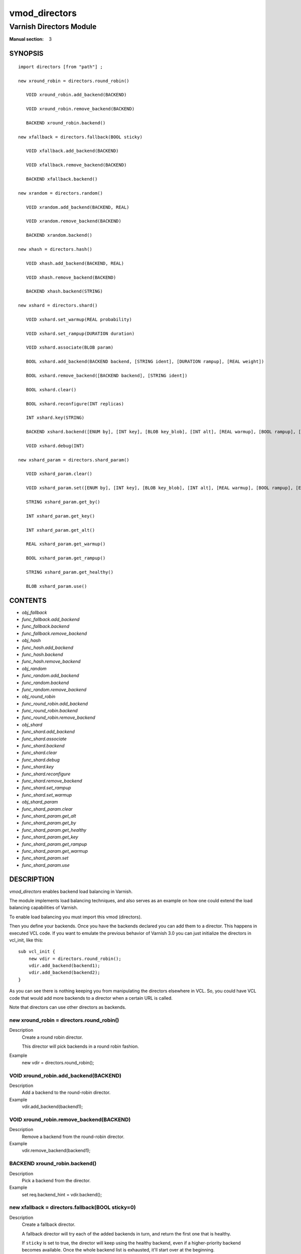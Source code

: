 ..
.. NB:  This file is machine generated, DO NOT EDIT!
..
.. Edit vmod.vcc and run make instead
..

.. role:: ref(emphasis)

.. _vmod_directors(3):

==============
vmod_directors
==============

------------------------
Varnish Directors Module
------------------------

:Manual section: 3

SYNOPSIS
========


::

   import directors [from "path"] ;
   
   new xround_robin = directors.round_robin()
  
      VOID xround_robin.add_backend(BACKEND)
  
      VOID xround_robin.remove_backend(BACKEND)
  
      BACKEND xround_robin.backend()
  
   new xfallback = directors.fallback(BOOL sticky)
  
      VOID xfallback.add_backend(BACKEND)
  
      VOID xfallback.remove_backend(BACKEND)
  
      BACKEND xfallback.backend()
  
   new xrandom = directors.random()
  
      VOID xrandom.add_backend(BACKEND, REAL)
  
      VOID xrandom.remove_backend(BACKEND)
  
      BACKEND xrandom.backend()
  
   new xhash = directors.hash()
  
      VOID xhash.add_backend(BACKEND, REAL)
  
      VOID xhash.remove_backend(BACKEND)
  
      BACKEND xhash.backend(STRING)
  
   new xshard = directors.shard()
  
      VOID xshard.set_warmup(REAL probability)
  
      VOID xshard.set_rampup(DURATION duration)
  
      VOID xshard.associate(BLOB param)
  
      BOOL xshard.add_backend(BACKEND backend, [STRING ident], [DURATION rampup], [REAL weight])
  
      BOOL xshard.remove_backend([BACKEND backend], [STRING ident])
  
      BOOL xshard.clear()
  
      BOOL xshard.reconfigure(INT replicas)
  
      INT xshard.key(STRING)
  
      BACKEND xshard.backend([ENUM by], [INT key], [BLOB key_blob], [INT alt], [REAL warmup], [BOOL rampup], [ENUM healthy], [BLOB param], [ENUM resolve])
  
      VOID xshard.debug(INT)
  
   new xshard_param = directors.shard_param()
  
      VOID xshard_param.clear()
  
      VOID xshard_param.set([ENUM by], [INT key], [BLOB key_blob], [INT alt], [REAL warmup], [BOOL rampup], [ENUM healthy])
  
      STRING xshard_param.get_by()
  
      INT xshard_param.get_key()
  
      INT xshard_param.get_alt()
  
      REAL xshard_param.get_warmup()
  
      BOOL xshard_param.get_rampup()
  
      STRING xshard_param.get_healthy()
  
      BLOB xshard_param.use()
  




CONTENTS
========

* :ref:`obj_fallback`
* :ref:`func_fallback.add_backend`
* :ref:`func_fallback.backend`
* :ref:`func_fallback.remove_backend`
* :ref:`obj_hash`
* :ref:`func_hash.add_backend`
* :ref:`func_hash.backend`
* :ref:`func_hash.remove_backend`
* :ref:`obj_random`
* :ref:`func_random.add_backend`
* :ref:`func_random.backend`
* :ref:`func_random.remove_backend`
* :ref:`obj_round_robin`
* :ref:`func_round_robin.add_backend`
* :ref:`func_round_robin.backend`
* :ref:`func_round_robin.remove_backend`
* :ref:`obj_shard`
* :ref:`func_shard.add_backend`
* :ref:`func_shard.associate`
* :ref:`func_shard.backend`
* :ref:`func_shard.clear`
* :ref:`func_shard.debug`
* :ref:`func_shard.key`
* :ref:`func_shard.reconfigure`
* :ref:`func_shard.remove_backend`
* :ref:`func_shard.set_rampup`
* :ref:`func_shard.set_warmup`
* :ref:`obj_shard_param`
* :ref:`func_shard_param.clear`
* :ref:`func_shard_param.get_alt`
* :ref:`func_shard_param.get_by`
* :ref:`func_shard_param.get_healthy`
* :ref:`func_shard_param.get_key`
* :ref:`func_shard_param.get_rampup`
* :ref:`func_shard_param.get_warmup`
* :ref:`func_shard_param.set`
* :ref:`func_shard_param.use`



DESCRIPTION
===========

`vmod_directors` enables backend load balancing in Varnish.

The module implements load balancing techniques, and also serves as an
example on how one could extend the load balancing capabilities of
Varnish.

To enable load balancing you must import this vmod (directors).

Then you define your backends. Once you have the backends declared you
can add them to a director. This happens in executed VCL code. If you
want to emulate the previous behavior of Varnish 3.0 you can just
initialize the directors in vcl_init, like this::

    sub vcl_init {
	new vdir = directors.round_robin();
	vdir.add_backend(backend1);
	vdir.add_backend(backend2);
    }

As you can see there is nothing keeping you from manipulating the
directors elsewhere in VCL. So, you could have VCL code that would
add more backends to a director when a certain URL is called.

Note that directors can use other directors as backends.


.. _obj_round_robin:

new xround_robin = directors.round_robin()
------------------------------------------

Description
	Create a round robin director.

	This director will pick backends in a round robin fashion.
Example
	new vdir = directors.round_robin();

.. _func_round_robin.add_backend:

VOID xround_robin.add_backend(BACKEND)
--------------------------------------

Description
	Add a backend to the round-robin director.
Example
	vdir.add_backend(backend1);


.. _func_round_robin.remove_backend:

VOID xround_robin.remove_backend(BACKEND)
-----------------------------------------

Description
	Remove a backend from the round-robin director.
Example
	vdir.remove_backend(backend1);


.. _func_round_robin.backend:

BACKEND xround_robin.backend()
------------------------------

Description
	Pick a backend from the director.
Example
	set req.backend_hint = vdir.backend();





.. _obj_fallback:

new xfallback = directors.fallback(BOOL sticky=0)
-------------------------------------------------

Description
	Create a fallback director.

	A fallback director will try each of the added backends in turn,
	and return the first one that is healthy.

	If ``sticky`` is set to true, the director will keep using the healthy
	backend, even if a higher-priority backend becomes available. Once the
	whole backend list is exhausted, it'll start over at the beginning.

Example
	new vdir = directors.fallback();

.. _func_fallback.add_backend:

VOID xfallback.add_backend(BACKEND)
-----------------------------------

Description
	Add a backend to the director.

	Note that the order in which this is done matters for the fallback
	director.

Example
	vdir.add_backend(backend1);


.. _func_fallback.remove_backend:

VOID xfallback.remove_backend(BACKEND)
--------------------------------------

Description
	Remove a backend from the director.
Example
	vdir.remove_backend(backend1);


.. _func_fallback.backend:

BACKEND xfallback.backend()
---------------------------

Description
	Pick a backend from the director.
Example
	set req.backend_hint = vdir.backend();





.. _obj_random:

new xrandom = directors.random()
--------------------------------

Description
	Create a random backend director.

	The random director distributes load over the backends using
	a weighted random probability distribution.
	The "testable" random generator in varnishd is used, which
	enables deterministic tests to be run (See: d00004.vtc).

Example
	new vdir = directors.random();

.. _func_random.add_backend:

VOID xrandom.add_backend(BACKEND, REAL)
---------------------------------------

Description
	Add a backend to the director with a given weight.

	Each backend will receive approximately 100 * (weight /
	(sum(all_added_weights))) per cent of the traffic sent to this
	director.

Example
	| # 2/3 to backend1, 1/3 to backend2.
	| vdir.add_backend(backend1, 10.0);
	| vdir.add_backend(backend2, 5.0);


.. _func_random.remove_backend:

VOID xrandom.remove_backend(BACKEND)
------------------------------------

Description
	Remove a backend from the director.
Example
	vdir.remove_backend(backend1);


.. _func_random.backend:

BACKEND xrandom.backend()
-------------------------

Description
	Pick a backend from the director.
Example
	set req.backend_hint = vdir.backend();





.. _obj_hash:

new xhash = directors.hash()
----------------------------

Description
	Create a hashing backend director.

	The director chooses the backend server by computing a hash/digest
	of the string given to .backend().

	Commonly used with ``client.ip`` or a session cookie to get
	sticky sessions.

Example
	new vdir = directors.hash();

.. _func_hash.add_backend:

VOID xhash.add_backend(BACKEND, REAL)
-------------------------------------

Description
	Add a backend to the director with a certain weight.

	Weight is used as in the random director. Recommended value is
	1.0 unless you have special needs.

Example
	vdir.add_backend(backend1, 1.0);


.. _func_hash.remove_backend:

VOID xhash.remove_backend(BACKEND)
----------------------------------

Description
	Remove a backend from the director.
Example
	vdir.remove_backend(backend1);


.. _func_hash.backend:

BACKEND xhash.backend(STRING)
-----------------------------

Description
	Pick a backend from the backend director.

	Use the string or list of strings provided to pick the backend.
Example
	| # pick a backend based on the cookie header from the client
	| set req.backend_hint = vdir.backend(req.http.cookie);





.. _obj_shard:

new xshard = directors.shard()
------------------------------

Create a shard director.

Note that the shard director needs to be configured using at least one
``shard.add_backend()`` call(s) **followed by a**
``shard.reconfigure()`` **call** before it can hand out backends.

_Note_ that due to various restrictions (documented below), it is
recommended to use the shard director on the backend side.

Introduction
````````````

The shard director selects backends by a key, which can be provided
directly or derived from strings. For the same key, the shard director
will always return the same backend, unless the backend configuration
or health state changes. Conversely, for differing keys, the shard
director will likely choose different backends. In the default
configuration, unhealthy backends are not selected.

The shard director resembles the hash director, but its main advantage
is that, when the backend configuration or health states change, the
association of keys to backends remains as stable as possible.

In addition, the rampup and warmup features can help to further
improve user-perceived response times.

Sharding
````````

This basic technique allows for numerous applications like optimizing
backend server cache efficiency, Varnish clustering or persisting
sessions to servers without keeping any state, and, in particular,
without the need to synchronize state between nodes of a cluster of
Varnish servers:

* Many applications use caches for data objects, so, in a cluster of
  application servers, requesting similar objects from the same server
  may help to optimize efficiency of such caches.

  For example, sharding by URL or some `id` component of the url has
  been shown to drastically improve the efficiency of many content
  management systems.

* As special case of the previous example, in clusters of Varnish
  servers without additional request distribution logic, each cache
  will need store all hot objects, so the effective cache size is
  approximately the smallest cache size of any server in the cluster.

  Sharding allows to segregate objects within the cluster such that
  each object is only cached on one of the servers (or on one primary
  and one backup, on a primary for long and others for short
  etc...). Effectively, this will lead to a cache size in the order of
  the sum of all individual caches, with the potential to drastically
  increase efficiency (scales by the number of servers).

* Another application is to implement persistence of backend requests,
  such that all requests sharing a certain criterion (such as an IP
  address or session ID) get forwarded to the same backend server.

When used with clusters of varnish servers, the shard director will,
if otherwise configured equally, make the same decision on all
servers. In other words, requests sharing a common criterion used as
the shard key will be balanced onto the same backend server(s) no
matter which Varnish server handles the request.

The drawbacks are:

* the distribution of requests depends on the number of requests per
  key and the uniformity of the distribution of key values. In short,
  while this technique may lead to much better efficiency overall, it
  may also lead to less good load balancing for specific cases.

* When a backend server becomes unavailable, every persistence
  technique has to reselect a new backend server, but this technique
  will also switch back to the preferred server once it becomes
  healthy again, so when used for persistence, it is generally less
  stable compared to stateful techniques (which would continue to use
  a selected server for as long as possible (or dictated by a TTL)).

Method
``````

When ``.reconfigure()`` is called, a consistent hashing circular data
structure gets built from the last 32 bits of SHA256 hash values of
`<ident>`\ `<n>` (default `ident` being the backend name) for each
backend and for a running number `n` from 1 to `replicas`. Hashing
creates the seemingly random order for placement of backends on the
consistent hashing ring.  When ``.add_backend()`` is called with a
weight argument, replicas is scaled by that weight to add
proportionally more copies of the that backend on the ring.

When ``.backend()`` is called, a load balancing key gets generated
unless provided. The smallest hash value in the circle is looked up
that is larger than the key (searching clockwise and wrapping around
as necessary). The backend for this hash value is the preferred
backend for the given key.

If a healthy backend is requested, the search is continued linearly on
the ring as long as backends found are unhealthy or all backends have
been checked. The order of these "alternative backends" on the ring
is likely to differ for different keys. Alternative backends can also
be selected explicitly.

On consistent hashing see:

* http://www8.org/w8-papers/2a-webserver/caching/paper2.html
* http://www.audioscrobbler.net/development/ketama/
* svn://svn.audioscrobbler.net/misc/ketama
* http://en.wikipedia.org/wiki/Consistent_hashing

Error Reporting
```````````````

Failing methods should report errors to VSL with the Error tag, so
when configuring the shard director, you are advised to check::

	varnishlog -I Error:^shard

.. _func_shard.set_warmup:

VOID xshard.set_warmup(REAL probability=0.0)
--------------------------------------------

Set the default warmup probability. See the `warmup` parameter of
``shard.backend()``. If probability is 0.0 (default), warmup is
disabled.


.. _func_shard.set_rampup:

VOID xshard.set_rampup(DURATION duration=0)
-------------------------------------------

Set the default rampup duration. See `rampup` parameter of
`shard.backend()`. If duration is 0 (default), rampup is disabled.


.. _func_shard.associate:

VOID xshard.associate(BLOB param=0)
-----------------------------------

Associate a default `obj_shard_param`_ object or clear an association.

The value of the `param` argument must be a call to the
`func_shard_param.use`_ method. No argument clears the association.

The association can be changed per backend request using the `param`
argument of `func_shard.backend`_.


.. _func_shard.add_backend:

shard.add_backend(...)
----------------------

::

      BOOL xshard.add_backend(
            BACKEND backend,
            [STRING ident],
            [DURATION rampup],
            [REAL weight]
      )

Add a backend `backend` to the director.

`ident`: Optionally specify an identification string for this backend,
which will be hashed by `shard.reconfigure()` to construct the
consistent hashing ring. The identification string defaults to the
backend name.

`ident` allows to add multiple instances of the same backend.

`rampup`: Optionally specify a specific rampup time for this
backend. Otherwise, the per-director rampup time is used (see
:ref:`func_shard.set_rampup`).

*weight*: Optionally specify a weight to scale the
`shard.reconfigure()` *replicas* parameter. *weight* is limited to
at least 1. Values above 10 probably do not make much sense. The
effect of *weight* is also capped such that the total number of
replicas does not exceed `UINT32_MAX`.

NOTE: Backend changes need to be finalized with `shard.reconfigure()`
and are only supported on one shard director at a time.


.. _func_shard.remove_backend:

shard.remove_backend(...)
-------------------------

::

      BOOL xshard.remove_backend(
            [BACKEND backend=0],
            [STRING ident=0]
      )

Remove backend(s) from the director. Either `backend` or `ident` must
be specified. `ident` removes a specific instance. If `backend` is
given without `ident`, all instances of this backend are removed.

NOTE: Backend changes need to be finalized with `shard.reconfigure()`
and are only supported on one shard director at a time.


.. _func_shard.clear:

BOOL xshard.clear()
-------------------

Remove all backends from the director.

NOTE: Backend changes need to be finalized with `shard.reconfigure()`
and are only supported on one shard director at a time.


.. _func_shard.reconfigure:

BOOL xshard.reconfigure(INT replicas=67)
----------------------------------------

Reconfigure the consistent hashing ring to reflect backend changes.

This method must be called at least once before the director can be
used.


.. _func_shard.key:

INT xshard.key(STRING)
----------------------

Convenience method to generate a sharding key for use with the `key`
argument to the ``shard.backend()`` method by hashing the given string
with SHA256.

To generate sharding keys using other hashes, use a custom vmod like
`vmod blobdigest`_ with the `key_blob` argument of the
``shard.backend()`` method.

.. _vmod blobdigest: https://code.uplex.de/uplex-varnish/libvmod-blobdigest/blob/master/README.rst


.. _func_shard.backend:

shard.backend(...)
------------------

::

      BACKEND xshard.backend(
            [ENUM {HASH, URL, KEY, BLOB} by=HASH],
            [INT key],
            [BLOB key_blob],
            [INT alt=0],
            [REAL warmup=-1],
            [BOOL rampup=1],
            [ENUM {CHOSEN, IGNORE, ALL} healthy=CHOSEN],
            [BLOB param],
            [ENUM {NOW, LAZY} resolve]
      )

Lookup a backend on the consistent hashing ring.

This documentation uses the notion of an order of backends for a
particular shard key. This order is deterministic but seemingly random
as determined by the consistent hashing algorithm and is likely to
differ for different keys, depending on the number of backends and the
number of replicas. In particular, the backend order referred to here
is _not_ the order given when backends are added.

* `by` how to determine the sharding key

  * `HASH`:

    * when called in backend context and in ``vcl_pipe {}``: Use the
      varnish hash value as set by ``vcl_hash{}``

    * when called in client context other than ``vcl_pipe {}``: hash
      ``req.url``

  * `URL`: hash req.url / bereq.url

  * `KEY`: use the `key` argument

  * `BLOB`: use the `key_blob` argument

* `key` lookup key with `by=KEY`

  the `shard.key()` function may come handy to generate a sharding
  key from custom strings.

* `key_blob` lookup key with `by=BLOB`

  Currently, this uses the first 4 bytes from the given blob in
  network byte order (big endian), left-padded with zeros for blobs
  smaller than 4 bytes.

* `alt` alternative backend selection

  Select the `alt`-th alternative backend for the given `key`.

  This is particularly useful for retries / restarts due to backend
  errors: By setting `alt=req.restarts` or `alt=bereq.retries` with
  healthy=ALL, another server gets selected.

  The rampup and warmup features are only active for `alt==0`

* `rampup` slow start for servers which just went healthy

  If `alt==0` and the chosen backend is in its rampup period, with a
  probability proportional to the fraction of time since the backup
  became healthy to the rampup period, return the next alternative
  backend, unless this is also in its rampup period.

  The default rampup interval can be set per shard director using the
  `set_rampup()` method or specifically per backend with the
  `set_backend()` method.

* `warmup` probabilistic alternative server selection

  possible values: -1, 0..1

  `-1`: use the warmup probability from the director definition

  Only used for `alt==0`: Sets the ratio of requests (0.0 to 1.0) that
  goes to the next alternate backend to warm it up when the preferred
  backend is healthy. Not active if any of the preferred or
  alternative backend are in rampup.

  `warmup=0.5` is a convenient way to spread the load for each key
  over two backends under normal operating conditions.

* `healthy`

  * CHOSEN: Return a healthy backend if possible.

    For `alt==0`, return the first healthy backend or none.

    For `alt > 0`, ignore the health state of backends skipped for
    alternative backend selection, then return the next healthy
    backend. If this does not exist, return the last healthy backend
    of those skipped or none.

  * IGNORE: Completely ignore backend health state

    Just return the first or `alt`-th alternative backend, ignoring
    health state. Ignore `rampup` and `warmup`.

  * ALL: Check health state also for alternative backend selection

    For `alt > 0`, return the `alt`-th alternative backend of all
    those healthy, the last healthy backend found or none.

* `resolve`

  default: `LAZY` in ``vcl_init{}``, `NOW` otherwise

  * ``NOW``: look up a backend and return it.

    Can not be used in ``vcl_init{}``.

  * ``LAZY``: return an instance of this director for later backend resolution.

    ``LAZY`` mode is required for referencing shard director instances,
    for example as backends for other directors (director layering).

    In ``vcl_init{}`` and on the client side, ``LAZY`` mode can not be
    used with any other argument.

    On the backend side and in ``vcl_pipe {}``, parameters from
    arguments or an associated parameter set affect the shard director
    instance for the backend request irrespective of where it is
    referenced.

* `param`

  Use or associate a parameter set. The value of the `param` argument
  must be a call to the `func_shard_param.use`_ method.

  default: as set by `func_shard.associate`_ or unset.

  * for ``resolve=NOW`` take parameter defaults from the
    `obj_shard_param`_ parameter set

  * for ``resolve=LAZY`` associate the `obj_shard_param`_ parameter
    set for this backend request

    Implementation notes for use of parameter sets with
    ``resolve=LAZY``:

    * A `param` argument remains associated and any changes to the
      associated parameter set affect the sharding decision once the
      director resolves to an actual backend.

    * If other parameter arguments are also given, they have preference
      and are kept even if the parameter set given by the `param`
      argument is subsequently changed within the same backend request.

    * Each call to `func_shard.backend`_ overrides any previous call.


.. _func_shard.debug:

VOID xshard.debug(INT)
----------------------

`intentionally undocumented`





.. _obj_shard_param:

new xshard_param = directors.shard_param()
------------------------------------------

Create a shard parameter set.

A parameter set allows for re-use of `func_shard.backend`_ arguments
across many shard director instances and simplifies advanced use cases
(e.g. shard director with custom parameters layered below other
directors).

Parameter sets have two scopes:

* per-VCL scope defined in ``vcl_init{}``
* per backend request scope

The per-VCL scope defines defaults for the per backend scope. Any
changes to a parameter set in backend context and in ``vcl_pipe {}``
only affect the respective backend request.

Parameter sets can not be used in client context except for
``vcl_pipe {}``.

.. _func_shard_param.clear:

VOID xshard_param.clear()
-------------------------

Reset the parameter set to default values as documented for
`func_shard.backend`_.

* in ``vcl_init{}``, resets the parameter set default for this VCL in
* backend context and in ``vcl_pipe {}``, resets the parameter set for
  this backend request to the VCL defaults

This method may not be used in client context other than ``vcl_pipe {}``.


.. _func_shard_param.set:

shard_param.set(...)
--------------------

::

      VOID xshard_param.set(
            [ENUM {HASH, URL, KEY, BLOB} by],
            [INT key],
            [BLOB key_blob],
            [INT alt],
            [REAL warmup],
            [BOOL rampup],
            [ENUM {CHOSEN, IGNORE, ALL} healthy]
      )

Change the given parameters of a parameter set as documented for
`func_shard.backend`_.

* in ``vcl_init{}``, changes the parameter set default for this VCL

* in backend context and in ``vcl_pipe {}``, changes the parameter set
  for this backend request, keeping the defaults set for this VCL for
  unspecified arguments.

This method may not be used in client context other than ``vcl_pipe {}``.


.. _func_shard_param.get_by:

STRING xshard_param.get_by()
----------------------------

Get a string representation of the `by` enum argument which denotes
how a shard director using this parameter object would derive the
shard key. See `func_shard.backend`_.


.. _func_shard_param.get_key:

INT xshard_param.get_key()
--------------------------

Get the key which a shard director using this parameter object would
use. See `func_shard.backend`_.


.. _func_shard_param.get_alt:

INT xshard_param.get_alt()
--------------------------

Get the `alt` parameter which a shard director using this parameter
object would use. See `func_shard.backend`_.


.. _func_shard_param.get_warmup:

REAL xshard_param.get_warmup()
------------------------------

Get the `warmup` parameter which a shard director using this parameter
object would use. See `func_shard.backend`_.


.. _func_shard_param.get_rampup:

BOOL xshard_param.get_rampup()
------------------------------

Get the `rampup` parameter which a shard director using this parameter
object would use. See `func_shard.backend`_.


.. _func_shard_param.get_healthy:

STRING xshard_param.get_healthy()
---------------------------------

Get a string representation of the `healthy` enum argument which a
shard director using this parameter object would use. See
`func_shard.backend`_.


.. _func_shard_param.use:

BLOB xshard_param.use()
-----------------------

This method may only be used in backend context and in ``vcl_pipe {}``.

For use with the `param` argument of `func_shard.backend`_ to associate
this shard parameter set with a shard director.

ACKNOWLEDGEMENTS
================

Development of a previous version of the shard director was partly
sponsored by Deutsche Telekom AG - Products & Innovation.

Development of a previous version of the shard director was partly
sponsored by BILD GmbH & Co KG.





COPYRIGHT
=========

::

  This document is licensed under the same licence as Varnish
  itself. See LICENCE for details.
 
  Copyright (c) 2013-2015 Varnish Software AS
  Copyright 2009-2018 UPLEX - Nils Goroll Systemoptimierung
  All rights reserved.
 
  Authors: Poul-Henning Kamp <phk@FreeBSD.org>
 	   Julian Wiesener <jw@uplex.de>
 	   Nils Goroll <slink@uplex.de>
 	   Geoffrey Simmons <geoff@uplex.de>
 
  Redistribution and use in source and binary forms, with or without
  modification, are permitted provided that the following conditions
  are met:
  1. Redistributions of source code must retain the above copyright
     notice, this list of conditions and the following disclaimer.
  2. Redistributions in binary form must reproduce the above copyright
     notice, this list of conditions and the following disclaimer in the
     documentation and/or other materials provided with the distribution.
 
  THIS SOFTWARE IS PROVIDED BY THE AUTHOR AND CONTRIBUTORS ``AS IS'' AND
  ANY EXPRESS OR IMPLIED WARRANTIES, INCLUDING, BUT NOT LIMITED TO, THE
  IMPLIED WARRANTIES OF MERCHANTABILITY AND FITNESS FOR A PARTICULAR PURPOSE
  ARE DISCLAIMED.  IN NO EVENT SHALL AUTHOR OR CONTRIBUTORS BE LIABLE
  FOR ANY DIRECT, INDIRECT, INCIDENTAL, SPECIAL, EXEMPLARY, OR CONSEQUENTIAL
  DAMAGES (INCLUDING, BUT NOT LIMITED TO, PROCUREMENT OF SUBSTITUTE GOODS
  OR SERVICES; LOSS OF USE, DATA, OR PROFITS; OR BUSINESS INTERRUPTION)
  HOWEVER CAUSED AND ON ANY THEORY OF LIABILITY, WHETHER IN CONTRACT, STRICT
  LIABILITY, OR TORT (INCLUDING NEGLIGENCE OR OTHERWISE) ARISING IN ANY WAY
  OUT OF THE USE OF THIS SOFTWARE, EVEN IF ADVISED OF THE POSSIBILITY OF
  SUCH DAMAGE.

